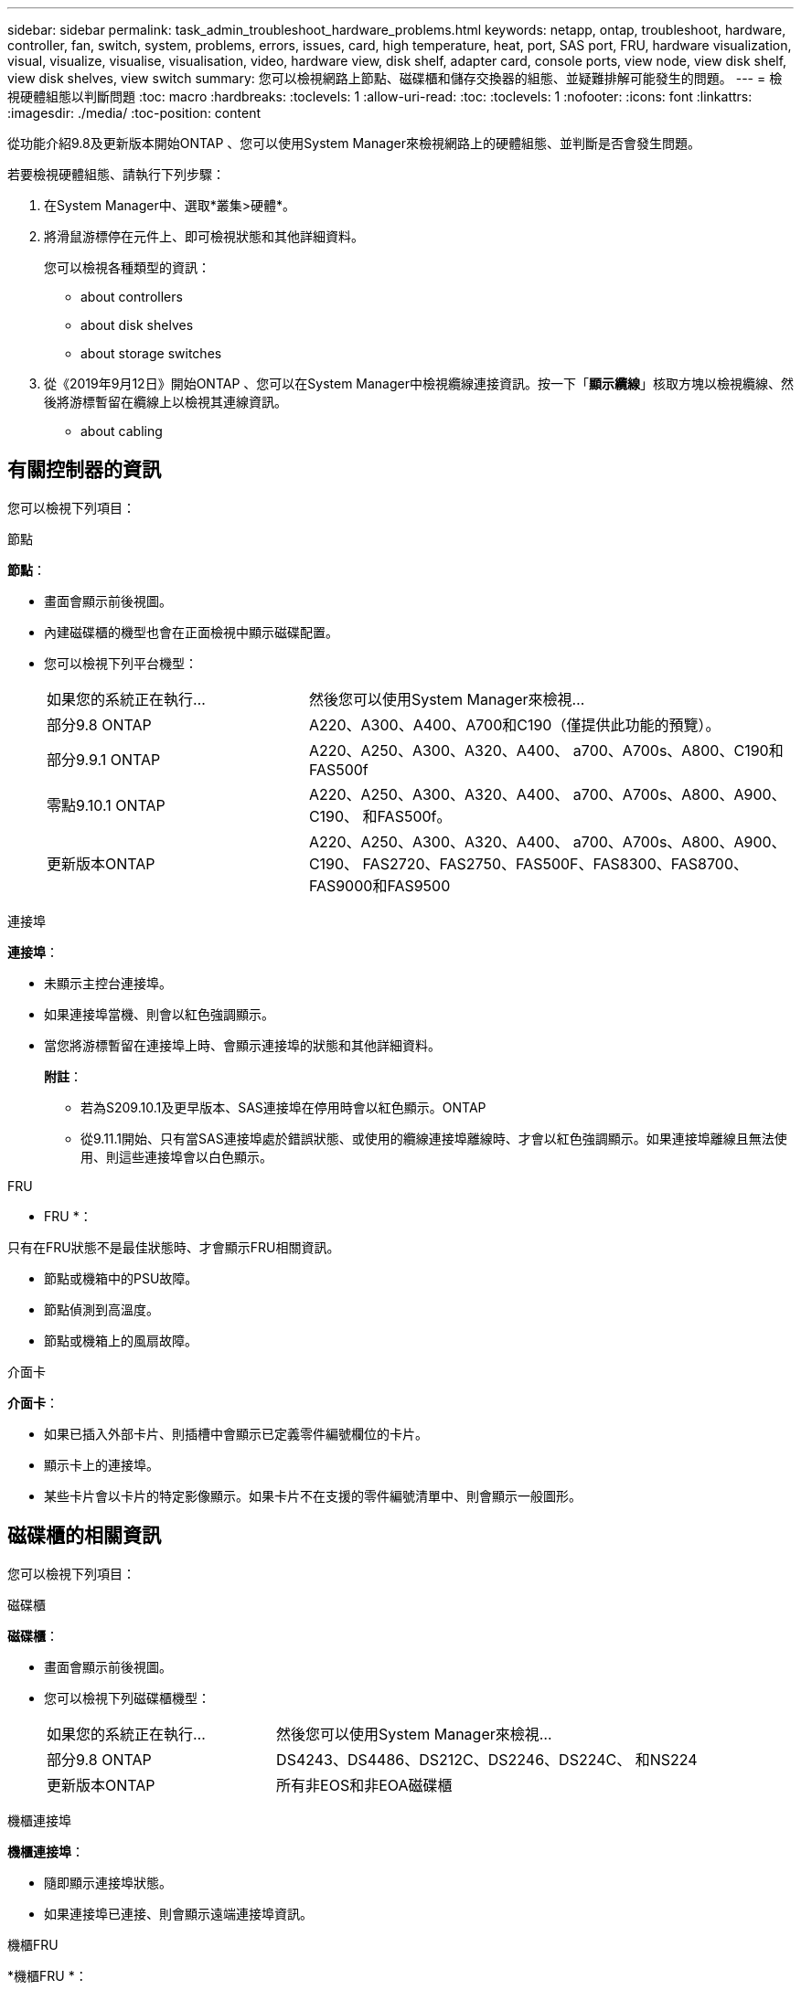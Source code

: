 ---
sidebar: sidebar 
permalink: task_admin_troubleshoot_hardware_problems.html 
keywords: netapp, ontap, troubleshoot, hardware, controller, fan, switch, system, problems, errors, issues, card, high temperature, heat, port, SAS port, FRU, hardware visualization, visual, visualize, visualise, visualisation, video, hardware view, disk shelf, adapter card, console ports, view node, view disk shelf, view disk shelves, view switch 
summary: 您可以檢視網路上節點、磁碟櫃和儲存交換器的組態、並疑難排解可能發生的問題。 
---
= 檢視硬體組態以判斷問題
:toc: macro
:hardbreaks:
:toclevels: 1
:allow-uri-read: 
:toc: 
:toclevels: 1
:nofooter: 
:icons: font
:linkattrs: 
:imagesdir: ./media/
:toc-position: content


[role="lead"]
從功能介紹9.8及更新版本開始ONTAP 、您可以使用System Manager來檢視網路上的硬體組態、並判斷是否會發生問題。

若要檢視硬體組態、請執行下列步驟：

. 在System Manager中、選取*叢集>硬體*。
. 將滑鼠游標停在元件上、即可檢視狀態和其他詳細資料。
+
您可以檢視各種類型的資訊：

+
**  about controllers
**  about disk shelves
**  about storage switches


. 從《2019年9月12日》開始ONTAP 、您可以在System Manager中檢視纜線連接資訊。按一下「*顯示纜線*」核取方塊以檢視纜線、然後將游標暫留在纜線上以檢視其連線資訊。
+
**  about cabling






== 有關控制器的資訊

您可以檢視下列項目：

[role="tabbed-block"]
====
.節點
--
*節點*：

* 畫面會顯示前後視圖。
* 內建磁碟櫃的機型也會在正面檢視中顯示磁碟配置。
* 您可以檢視下列平台機型：
+
[cols="35,65"]
|===


| 如果您的系統正在執行... | 然後您可以使用System Manager來檢視... 


| 部分9.8 ONTAP | A220、A300、A400、A700和C190（僅提供此功能的預覽）。 


| 部分9.9.1 ONTAP | A220、A250、A300、A320、A400、 a700、A700s、A800、C190和FAS500f 


 a| 
零點9.10.1 ONTAP
 a| 
A220、A250、A300、A320、A400、 a700、A700s、A800、A900、C190、 和FAS500f。



| 更新版本ONTAP | A220、A250、A300、A320、A400、 a700、A700s、A800、A900、C190、 FAS2720、FAS2750、FAS500F、FAS8300、FAS8700、 FAS9000和FAS9500 
|===


--
.連接埠
--
*連接埠*：

* 未顯示主控台連接埠。
* 如果連接埠當機、則會以紅色強調顯示。
* 當您將游標暫留在連接埠上時、會顯示連接埠的狀態和其他詳細資料。
+
*附註*：

+
** 若為S209.10.1及更早版本、SAS連接埠在停用時會以紅色顯示。ONTAP
** 從9.11.1開始、只有當SAS連接埠處於錯誤狀態、或使用的纜線連接埠離線時、才會以紅色強調顯示。如果連接埠離線且無法使用、則這些連接埠會以白色顯示。




--
.FRU
--
* FRU *：

只有在FRU狀態不是最佳狀態時、才會顯示FRU相關資訊。

* 節點或機箱中的PSU故障。
* 節點偵測到高溫度。
* 節點或機箱上的風扇故障。


--
.介面卡
--
*介面卡*：

* 如果已插入外部卡片、則插槽中會顯示已定義零件編號欄位的卡片。
* 顯示卡上的連接埠。
* 某些卡片會以卡片的特定影像顯示。如果卡片不在支援的零件編號清單中、則會顯示一般圖形。


--
====


== 磁碟櫃的相關資訊

您可以檢視下列項目：

[role="tabbed-block"]
====
.磁碟櫃
--
*磁碟櫃*：

* 畫面會顯示前後視圖。
* 您可以檢視下列磁碟櫃機型：
+
[cols="35,65"]
|===


| 如果您的系統正在執行... | 然後您可以使用System Manager來檢視... 


| 部分9.8 ONTAP | DS4243、DS4486、DS212C、DS2246、DS224C、 和NS224 


| 更新版本ONTAP | 所有非EOS和非EOA磁碟櫃 
|===


--
.機櫃連接埠
--
*機櫃連接埠*：

* 隨即顯示連接埠狀態。
* 如果連接埠已連接、則會顯示遠端連接埠資訊。


--
.機櫃FRU
--
*機櫃FRU *：

* 顯示PSU故障資訊。


--
====


== 儲存交換器的相關資訊

您可以檢視下列項目：

[role="tabbed-block"]
====
.儲存交換器
--
*儲存交換器*：

* 顯示幕會顯示做為儲存交換器的交換器、用來將磁碟櫃連接至節點。
* 從功能表9.9開始ONTAP 、System Manager會顯示交換器的相關資訊、該交換器可做為儲存交換器和叢集、也可在HA配對的節點之間共用。
* 將顯示下列資訊：
+
** 交換器名稱
** IP 位址
** 序號
** SNMP版本
** 系統版本


* 您可以檢視下列儲存交換器機型：
+
[cols="35,65"]
|===


| 如果您的系統正在執行... | 然後您可以使用System Manager來檢視... 


| 部分9.8 ONTAP | Cisco Nexus 3232C交換器 


| 零點9.9.1和9.10.1 ONTAP | Cisco Nexus 3232C交換器Cisco Nexus 9336C-FX2交換器 


| 更新版本ONTAP | Cisco Nexus 3232C交換器Cisco Nexus 9336C-FX2交換器Mellanox SN2100交換器 
|===


--
.儲存交換器連接埠
--
*儲存交換器連接埠*

* 將顯示下列資訊：
+
** 身分識別名稱
** 身分識別索引
** 州/省
** 遠端連線
** 其他詳細資料




--
====


== 纜線相關資訊

從《產品介紹指南（英語）：9.12.12開始ONTAP 、您可以檢視下列纜線資訊：

* *不使用儲存橋接器時、控制器、交換器和磁碟櫃之間的佈線*。
* *連線能力*、顯示纜線兩端連接埠的ID和MAC位址。

